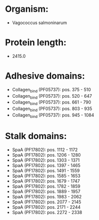 * Organism:
- Vagococcus salmoninarum
* Protein length:
- 2415.0
* Adhesive domains:
- Collagen_bind (PF05737): pos. 375 - 510
- Collagen_bind (PF05737): pos. 520 - 647
- Collagen_bind (PF05737): pos. 661 - 790
- Collagen_bind (PF05737): pos. 803 - 935
- Collagen_bind (PF05737): pos. 945 - 1084
* Stalk domains:
- SpaA (PF17802): pos. 1112 - 1172
- SpaA (PF17802): pos. 1206 - 1280
- SpaA (PF17802): pos. 1303 - 1371
- SpaA (PF17802): pos. 1397 - 1465
- SpaA (PF17802): pos. 1491 - 1559
- SpaA (PF17802): pos. 1585 - 1653
- SpaA (PF17802): pos. 1679 - 1747
- SpaA (PF17802): pos. 1782 - 1859
- SpaA (PF17802): pos. 1889 - 1957
- SpaA (PF17802): pos. 1983 - 2062
- SpaA (PF17802): pos. 2077 - 2145
- SpaA (PF17802): pos. 2171 - 2244
- SpaA (PF17802): pos. 2272 - 2338

